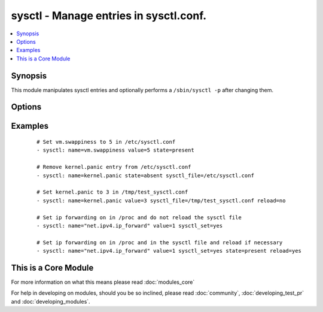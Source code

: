 .. _sysctl:


sysctl - Manage entries in sysctl.conf.
+++++++++++++++++++++++++++++++++++++++



.. contents::
   :local:
   :depth: 1


Synopsis
--------

This module manipulates sysctl entries and optionally performs a ``/sbin/sysctl -p`` after changing them.




Options
-------

.. raw:: html

    <table border=1 cellpadding=4>
    <tr>
    <th class="head">parameter</th>
    <th class="head">required</th>
    <th class="head">default</th>
    <th class="head">choices</th>
    <th class="head">comments</th>
    </tr>
            <tr>
    <td>ignoreerrors<br/><div style="font-size: small;"></div></td>
    <td>no</td>
    <td></td>
        <td><ul><li>yes</li><li>no</li></ul></td>
        <td><div>Use this option to ignore errors about unknown keys.</div></td></tr>
            <tr>
    <td>name<br/><div style="font-size: small;"></div></td>
    <td>yes</td>
    <td></td>
        <td><ul></ul></td>
        <td><div>The dot-separated path (aka <em>key</em>) specifying the sysctl variable.</div></br>
        <div style="font-size: small;">aliases: key<div></td></tr>
            <tr>
    <td>reload<br/><div style="font-size: small;"></div></td>
    <td>no</td>
    <td>yes</td>
        <td><ul><li>yes</li><li>no</li></ul></td>
        <td><div>If <code>yes</code>, performs a <em>/sbin/sysctl -p</em> if the <code>sysctl_file</code> is updated. If <code>no</code>, does not reload <em>sysctl</em> even if the <code>sysctl_file</code> is updated.</div></td></tr>
            <tr>
    <td>state<br/><div style="font-size: small;"></div></td>
    <td>no</td>
    <td>present</td>
        <td><ul><li>present</li><li>absent</li></ul></td>
        <td><div>Whether the entry should be present or absent in the sysctl file.</div></td></tr>
            <tr>
    <td>sysctl_file<br/><div style="font-size: small;"></div></td>
    <td>no</td>
    <td>/etc/sysctl.conf</td>
        <td><ul></ul></td>
        <td><div>Specifies the absolute path to <code>sysctl.conf</code>, if not <code>/etc/sysctl.conf</code>.</div></td></tr>
            <tr>
    <td>sysctl_set<br/><div style="font-size: small;"> (added in 1.5)</div></td>
    <td>no</td>
    <td></td>
        <td><ul><li>yes</li><li>no</li></ul></td>
        <td><div>Verify token value with the sysctl command and set with -w if necessary</div></td></tr>
            <tr>
    <td>value<br/><div style="font-size: small;"></div></td>
    <td>no</td>
    <td></td>
        <td><ul></ul></td>
        <td><div>Desired value of the sysctl key.</div></br>
        <div style="font-size: small;">aliases: val<div></td></tr>
        </table>
    </br>



Examples
--------

 ::

    # Set vm.swappiness to 5 in /etc/sysctl.conf
    - sysctl: name=vm.swappiness value=5 state=present
    
    # Remove kernel.panic entry from /etc/sysctl.conf
    - sysctl: name=kernel.panic state=absent sysctl_file=/etc/sysctl.conf
    
    # Set kernel.panic to 3 in /tmp/test_sysctl.conf
    - sysctl: name=kernel.panic value=3 sysctl_file=/tmp/test_sysctl.conf reload=no
    
    # Set ip forwarding on in /proc and do not reload the sysctl file
    - sysctl: name="net.ipv4.ip_forward" value=1 sysctl_set=yes
    
    # Set ip forwarding on in /proc and in the sysctl file and reload if necessary
    - sysctl: name="net.ipv4.ip_forward" value=1 sysctl_set=yes state=present reload=yes




    
This is a Core Module
---------------------

For more information on what this means please read :doc:`modules_core`

    
For help in developing on modules, should you be so inclined, please read :doc:`community`, :doc:`developing_test_pr` and :doc:`developing_modules`.

